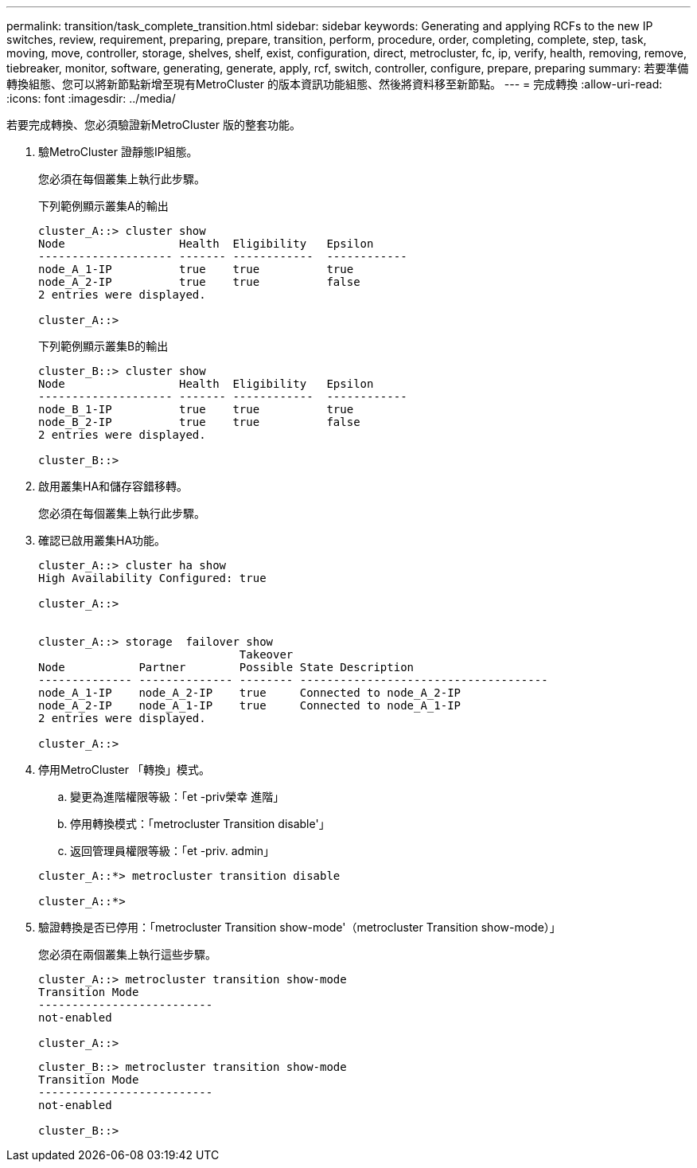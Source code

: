 ---
permalink: transition/task_complete_transition.html 
sidebar: sidebar 
keywords: Generating and applying RCFs to the new IP switches, review, requirement, preparing, prepare, transition, perform, procedure, order, completing, complete, step, task, moving, move, controller, storage, shelves, shelf, exist, configuration, direct, metrocluster, fc, ip, verify, health, removing, remove, tiebreaker, monitor, software, generating, generate, apply, rcf, switch, controller, configure, prepare, preparing 
summary: 若要準備轉換組態、您可以將新節點新增至現有MetroCluster 的版本資訊功能組態、然後將資料移至新節點。 
---
= 完成轉換
:allow-uri-read: 
:icons: font
:imagesdir: ../media/


[role="lead"]
若要完成轉換、您必須驗證新MetroCluster 版的整套功能。

. 驗MetroCluster 證靜態IP組態。
+
您必須在每個叢集上執行此步驟。

+
下列範例顯示叢集A的輸出

+
....
cluster_A::> cluster show
Node                 Health  Eligibility   Epsilon
-------------------- ------- ------------  ------------
node_A_1-IP          true    true          true
node_A_2-IP          true    true          false
2 entries were displayed.

cluster_A::>
....
+
下列範例顯示叢集B的輸出

+
....
cluster_B::> cluster show
Node                 Health  Eligibility   Epsilon
-------------------- ------- ------------  ------------
node_B_1-IP          true    true          true
node_B_2-IP          true    true          false
2 entries were displayed.

cluster_B::>
....
. 啟用叢集HA和儲存容錯移轉。
+
您必須在每個叢集上執行此步驟。

. 確認已啟用叢集HA功能。
+
....
cluster_A::> cluster ha show
High Availability Configured: true

cluster_A::>


cluster_A::> storage  failover show
                              Takeover
Node           Partner        Possible State Description
-------------- -------------- -------- -------------------------------------
node_A_1-IP    node_A_2-IP    true     Connected to node_A_2-IP
node_A_2-IP    node_A_1-IP    true     Connected to node_A_1-IP
2 entries were displayed.

cluster_A::>
....
. 停用MetroCluster 「轉換」模式。
+
.. 變更為進階權限等級：「et -priv榮幸 進階」
.. 停用轉換模式：「metrocluster Transition disable'」
.. 返回管理員權限等級：「et -priv. admin」


+
....
cluster_A::*> metrocluster transition disable

cluster_A::*>
....
. 驗證轉換是否已停用：「metrocluster Transition show-mode'（metrocluster Transition show-mode）」
+
您必須在兩個叢集上執行這些步驟。

+
....
cluster_A::> metrocluster transition show-mode
Transition Mode
--------------------------
not-enabled

cluster_A::>
....
+
....
cluster_B::> metrocluster transition show-mode
Transition Mode
--------------------------
not-enabled

cluster_B::>
....

